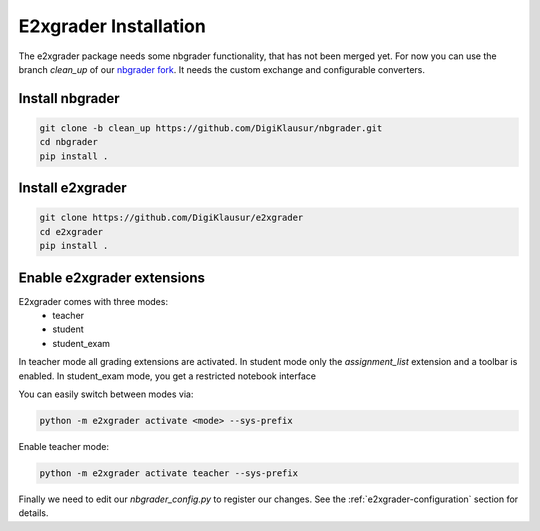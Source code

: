 .. _e2xgrader-installation:

*****************************************
E2xgrader Installation
*****************************************

The e2xgrader package needs some nbgrader functionality,
that has not been merged yet. For now you can use the 
branch *clean_up* of our `nbgrader fork`_.
It needs the custom exchange and configurable converters.

Install nbgrader
----------------

.. code-block:: bash

   git clone -b clean_up https://github.com/DigiKlausur/nbgrader.git
   cd nbgrader
   pip install .

Install e2xgrader
-----------------

.. code-block:: bash

   git clone https://github.com/DigiKlausur/e2xgrader
   cd e2xgrader
   pip install .

Enable e2xgrader extensions
---------------------------

E2xgrader comes with three modes:
    * teacher
    * student
    * student_exam

In teacher mode all grading extensions are activated.
In student mode only the *assignment_list* extension and a toolbar is enabled.
In student_exam mode, you get a restricted notebook interface

You can easily switch between modes via:

.. code-block:: bash

   python -m e2xgrader activate <mode> --sys-prefix


Enable teacher mode:

.. code-block:: bash

   python -m e2xgrader activate teacher --sys-prefix

Finally we need to edit our *nbgrader_config.py* to register our changes.
See the :ref:`e2xgrader-configuration` section for details.

.. _nbgrader fork: https://github.com/DigiKlausur/nbgrader/tree/clean_up
